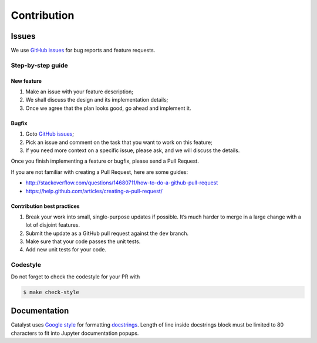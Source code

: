 Contribution
==================

Issues
------

We use `GitHub issues`_ for bug reports and feature requests.

Step-by-step guide
^^^^^^^^^^^^^^^^^^

New feature
'''''''''''

1. Make an issue with your feature description;
2. We shall discuss the design and its implementation details;
3. Once we agree that the plan looks good, go ahead and implement it.

Bugfix
''''''

1. Goto `GitHub issues`_;
2. Pick an issue and comment on the task that you want to work on this
   feature;
3. If you need more context on a specific issue, please ask, and we will
   discuss the details.

Once you finish implementing a feature or bugfix, please send a Pull
Request.

If you are not familiar with creating a Pull Request, here are some
guides:

- http://stackoverflow.com/questions/14680711/how-to-do-a-github-pull-request
- https://help.github.com/articles/creating-a-pull-request/

Contribution best practices
'''''''''''''''''''''''''''

1. Break your work into small, single-purpose updates if possible. It’s
   much harder to merge in a large change with a lot of disjoint
   features.
2. Submit the update as a GitHub pull request against the ``dev``
   branch.
3. Make sure that your code passes the unit tests.
4. Add new unit tests for your code.

Codestyle
^^^^^^^^^

Do not forget to check the codestyle for your PR with

.. code-block:: bash

    $ make check-style



Documentation
-------------

Catalyst uses `Google style`_ for formatting `docstrings`_. Length of line
inside docstrings block must be limited to 80 characters to fit into
Jupyter documentation popups.

.. _GitHub issues: https://github.com/catalyst-team/catalyst/issues
.. _Google style: http://sphinxcontrib-napoleon.readthedocs.io/en/latest/example_google.html
.. _docstrings: https://github.com/google/styleguide/blob/gh-pages/pyguide.md#38-comments-and-docstrings